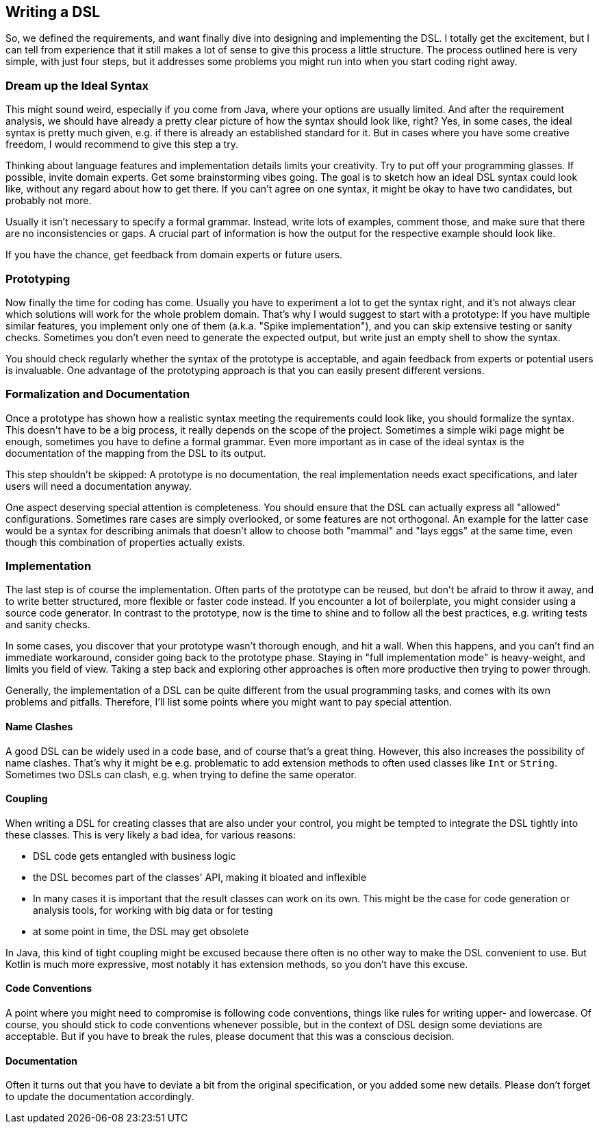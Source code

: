 == Writing a DSL

So, we defined the requirements, and want finally dive into designing and implementing the DSL. I totally get the excitement, but I can tell from experience that it still makes a lot of sense to give this process a little structure. The process outlined here is very simple, with just four steps, but it addresses some problems you might run into when you start coding right away.

=== Dream up the Ideal Syntax

This might sound weird, especially if you come from Java, where your options are usually limited. And after the requirement analysis, we should have already a pretty clear picture of how the syntax should look like, right? Yes, in some cases, the ideal syntax is pretty much given, e.g. if there is already an established standard for it. But in cases where you have some creative freedom, I would recommend to give this step a try.

Thinking about language features and implementation details limits your creativity. Try to put off your programming glasses. If possible, invite domain experts. Get some brainstorming vibes going. The goal is to sketch how an ideal DSL syntax could look like, without any regard about how to get there. If you can't agree on one syntax, it might be okay to have two candidates, but probably not more.

Usually it isn't necessary to specify a formal grammar. Instead, write lots of examples, comment those, and make sure that there are no inconsistencies or gaps. A crucial part of information is how the output for the respective example should look like.

If you have the chance, get feedback from domain experts or future users.

=== Prototyping

Now finally the time for coding has come. Usually you have to experiment a lot to get the syntax right, and it's not always clear which solutions will work for the whole problem domain. That's why I would suggest to start with a prototype: If you have multiple similar features, you implement only one of them (a.k.a. "Spike implementation"), and you can skip extensive testing or sanity checks. Sometimes you don't even need to generate the expected output, but write just an empty shell to show the syntax.

You should check regularly whether the syntax of the prototype is acceptable, and again feedback from experts or potential users is invaluable. One advantage of the prototyping approach is that you can easily present different versions.

=== Formalization and Documentation

Once a prototype has shown how a realistic syntax meeting the requirements could look like, you should formalize the syntax. This doesn't have to be a big process, it really depends on the scope of the project. Sometimes a simple wiki page might be enough, sometimes you have to define a formal grammar. Even more important as in case of the ideal syntax is the documentation of the mapping from the DSL to its output.

This step shouldn't be skipped: A prototype is no documentation, the real implementation needs exact specifications, and later users will need a documentation anyway.

One aspect deserving special attention is completeness. You should ensure that the DSL can actually express all "allowed" configurations. Sometimes rare cases are simply overlooked, or some features are not orthogonal. An example for the latter case would be a syntax for describing animals that doesn't allow to choose both "mammal" and "lays eggs" at the same time, even though this combination of properties actually exists.

=== Implementation

The last step is of course the implementation. Often parts of the prototype can be reused, but don't be afraid to throw it away, and to write better structured, more flexible or faster code instead. If you encounter a lot of boilerplate, you might consider using a source code generator. In contrast to the prototype, now is the time to shine and to follow all the best practices, e.g. writing tests and sanity checks.

In some cases, you discover that your prototype wasn't thorough enough, and hit a wall. When this happens, and you can't find an immediate workaround, consider going back to the prototype phase. Staying in "full implementation mode" is heavy-weight, and limits you field of view. Taking a step back and exploring other approaches is often more productive then trying to power through.

Generally, the implementation of a DSL can be quite different from the usual programming tasks, and comes with its own problems and pitfalls. Therefore, I'll list some points where you might want to pay special attention.

==== Name Clashes

A good DSL can be widely used in a code base, and of course that's a great thing. However, this also increases the possibility of name clashes. That's why it might be e.g. problematic to add extension methods to often used classes like `Int` or `String`. Sometimes two DSLs can clash, e.g. when trying to define the same operator.

==== Coupling

When writing a DSL for creating classes that are also under your control, you might be tempted to integrate the DSL tightly into these classes. This is very likely a bad idea, for various reasons:

* DSL code gets entangled with business logic
* the DSL becomes part of the classes' API, making it bloated and inflexible
* In many cases it is important that the result classes can work on its own. This might be the case for code generation or analysis tools, for working with big data or for testing
* at some point in time, the DSL may get obsolete

In Java, this kind of tight coupling might be excused because there often is no other way to make the DSL convenient to use. But Kotlin is much more expressive, most notably it has extension methods, so you don't have this excuse.

==== Code Conventions

A point where you might need to compromise is following code conventions, things like rules for writing upper- and lowercase. Of course, you should stick to code conventions whenever possible, but in the context of DSL design some deviations are acceptable. But if you have to break the rules, please document that this was a conscious decision.

==== Documentation

Often it turns out that you have to deviate a bit from the original specification, or you added some new details. Please don't forget to update the documentation accordingly.


